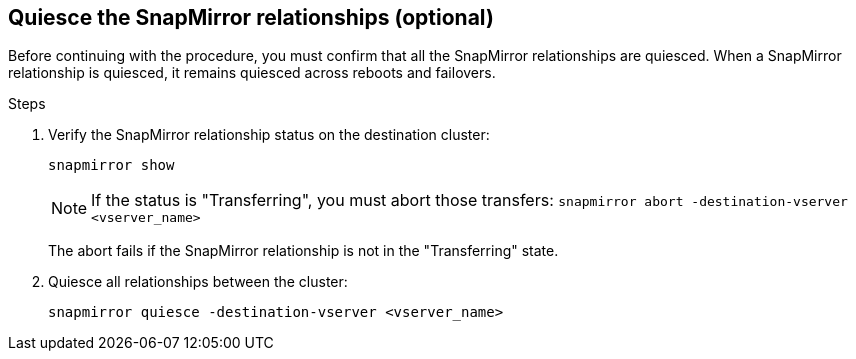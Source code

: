 == Quiesce the SnapMirror relationships (optional)

Before continuing with the procedure, you must confirm that all the SnapMirror relationships are quiesced. When a SnapMirror relationship is quiesced, it remains quiesced across reboots and failovers.

.Steps

. Verify the SnapMirror relationship status on the destination cluster:
+
`snapmirror show`
+
[NOTE]
====
If the status is "Transferring", you must abort those transfers:
`snapmirror abort -destination-vserver <vserver_name>`
====
+
The abort fails if the SnapMirror relationship is not in the "Transferring" state.

. Quiesce all relationships between the cluster:
+
`snapmirror quiesce -destination-vserver <vserver_name>`
